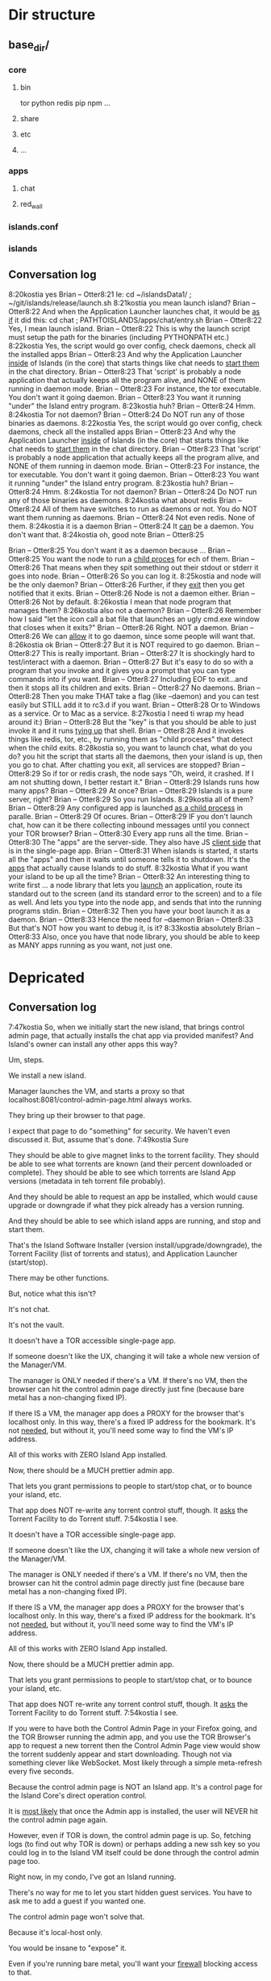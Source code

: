 [[./kostia_2020_01_09_01.png]]


* Dir structure


** base_dir/
*** core
**** bin
tor
python
redis
pip
npm
...
**** share
**** etc
**** ...

*** apps
**** chat
**** red_wall

*** islands.conf
*** islands

** Conversation log
8:20kostia
yes
Brian -- Otter8:21
Ie: cd ~/islandsData1/ ; ~/git/islands/release/launch.sh
8:21kostia
you mean launch island?
Brian -- Otter8:22
And when the Application Launcher launches chat, it would be _as if_ it did this: cd chat ; PATHTOISLANDS/apps/chat/entry.sh
Brian -- Otter8:22
Yes, I mean launch island.
Brian -- Otter8:22
This is why the launch script must setup the path for the binaries (including PYTHONPATH etc.)
8:22kostia
Yes, the script would go over config, check daemons, check all the installed apps
Brian -- Otter8:23
And why the Application Launcher _inside_ of Islands (in the core) that starts things like chat needs to _start them_ in the chat directory.
Brian -- Otter8:23
That 'script' is probably a node application that actually keeps all the program alive, and NONE of them running in daemon mode.
Brian -- Otter8:23
For instance, the tor executable. You don't want it going daemon.
Brian -- Otter8:23
You want it running "under" the Island entry program.
8:23kostia
huh?
Brian -- Otter8:24
Hmm.
8:24kostia
Tor not daemon?
Brian -- Otter8:24
Do NOT run any of those binaries as daemons.
8:22kostia
Yes, the script would go over config, check daemons, check all the installed apps
Brian -- Otter8:23
And why the Application Launcher _inside_ of Islands (in the core) that starts things like chat needs to _start them_ in the chat directory.
Brian -- Otter8:23
That 'script' is probably a node application that actually keeps all the program alive, and NONE of them running in daemon mode.
Brian -- Otter8:23
For instance, the tor executable. You don't want it going daemon.
Brian -- Otter8:23
You want it running "under" the Island entry program.
8:23kostia
huh?
Brian -- Otter8:24
Hmm.
8:24kostia
Tor not daemon?
Brian -- Otter8:24
Do NOT run any of those binaries as daemons.
8:24kostia
what about redis
Brian -- Otter8:24
All of them have switches to run as daemons or not. You do NOT want them running as daemons.
Brian -- Otter8:24
Not even redis. None of them.
8:24kostia
it is a daemon
Brian -- Otter8:24
It _can_ be a daemon. You don't want that.
8:24kostia
oh, good note
Brian -- Otter8:25
# By default Redis does not run as a daemon. Use 'yes' if you need it. # Note that Redis will write a pid file in /var/run/redis.pid when daemonized. daemonize yes
Brian -- Otter8:25
You don't want it as a daemon because ...
Brian -- Otter8:25
You want the node to run a _child proces_ for ech of them.
Brian -- Otter8:26
That means when they spit something out their stdout or stderr it goes into node.
Brian -- Otter8:26
So you can log it.
8:25kostia
and node will be the only daemon?
Brian -- Otter8:26
Further, if they _exit_ then you get notified that it exits.
Brian -- Otter8:26
Node is not a daemon either.
Brian -- Otter8:26
Not by default.
8:26kostia
I mean that node program that manages them?
8:26kostia
also not a daemon?
Brian -- Otter8:26
Remember how I said "let the icon call a bat file that launches an ugly cmd.exe window that closes when it exits?"
Brian -- Otter8:26
Right. NOT a daemon.
Brian -- Otter8:26
We can _allow_ it to go daemon, since some people will want that.
8:26kostia
ok
Brian -- Otter8:27
But it is NOT required to go daemon.
Brian -- Otter8:27
This is really important.
Brian -- Otter8:27
It is shockingly hard to test/interact with a daemon.
Brian -- Otter8:27
But it's easy to do so with a program that you invoke and it gives you a prompt that you can type commands into if you want.
Brian -- Otter8:27
Including EOF to exit...and then it stops all its children and exits.
Brian -- Otter8:27
No daemons.
Brian -- Otter8:28
Then you make THAT take a flag (like --daemon) and you can test easily but STILL add it to rc3.d if you want.
Brian -- Otter8:28
Or to Windows as a service. Or to Mac as a service.
8:27kostia
I need ti wrap my head around it:)
Brian -- Otter8:28
But the "key" is that you should be able to just invoke it and it runs _tying up_ that shell.
Brian -- Otter8:28
And it invokes things like redis, tor, etc., by running them as "child proceses" that detect when the child exits.
8:28kostia
so, you want to launch chat, what do you do? you hit the script that starts all the daemons, then your island is up, then you go to chat. After chatting you exit, all services are stopped?
Brian -- Otter8:29
So if tor or redis crash, the node says "Oh, weird, it crashed. If I am not shutting down, I better restart it."
Brian -- Otter8:29
Islands runs how many apps?
Brian -- Otter8:29
At once?
Brian -- Otter8:29
Islands is a pure server, right?
Brian -- Otter8:29
So you run Islands.
8:29kostia
all of them?
Brian -- Otter8:29
Any configured app is launched _as a child process_ in paralle.
Brian -- Otter8:29
Of ocures.
Brian -- Otter8:29
IF you don't launch chat, how can it be there collecting inbound messages until you connect your TOR browser?
Brian -- Otter8:30
Every app runs all the time.
Brian -- Otter8:30
The "apps" are the server-side. They also have JS _client side_ that is in the single-page app.
Brian -- Otter8:31
When islands is started, it starts all the "apps" and then it waits until someone tells it to shutdown. It's the _apps_ that actually cause Islands to do stuff.
8:32kostia
What if you want your island to be up all the time?
Brian -- Otter8:32
An interesting thing to write first ... a node library that lets you _launch_ an application, route its standard out to the screen (and its standard error to the screen) and to a file as well. And lets you type into the node app, and sends that into the running programs stdin.
Brian -- Otter8:32
Then you have your boot launch it as a daemon.
Brian -- Otter8:33
Hence the need for --daemon
Brian -- Otter8:33
But that's NOT how you want to debug it, is it?
8:33kostia
absolutely
Brian -- Otter8:33
Also, once you have that node library, you should be able to keep as MANY apps running as you want, not just one.
* Depricated
** Conversation log





7:47kostia
So, when we initially start the new island, that brings control admin page, that actually installs the chat app via provided manifest? And Island's owner can install any other apps this way?

Um, steps.

We install a new island.

Manager launches the VM, and starts a proxy so that localhost:8081/control-admin-page.html always works.

They bring up their browser to that page.

I expect that page to do "something" for security. We haven't even discussed it. But, assume that's done.
7:49kostia
Sure

They should be able to give magnet links to the torrent facility. They should be
able to see what torrents are known (and their percent downloaded or complete).
They should be able to see which torrents are Island App versions (metadata in
teh torrent file probably).

And they should be able to request an app be installed, which would cause upgrade or downgrade if what they pick already has a version running.

And they should be able to see which island apps are running, and stop and start
them.


That's the Island Software Installer (version install/upgrade/downgrade), the
Torrent Facility (list of torrents and status), and Application Launcher
(start/stop).

There may be other functions.

But, notice what this isn't?

It's not chat.

It's not the vault.

It doesn't have a TOR accessible single-page app.

If someone doesn't like the UX, changing it will take a whole new version of the Manager/VM.

The manager is ONLY needed if there's a VM. If there's no VM, then the browser can hit the control admin page directly just fine (because bare metal has a non-changing fixed IP).

If there IS a VM, the manager app does a PROXY for the browser that's localhost only. In this way, there's a fixed IP address for the bookmark. It's not _needed_, but without it, you'll need some way to find the VM's IP address.

All of this works with ZERO Island App installed.

Now, there should be a MUCH prettier admin app.

That lets you grant permissions to people to start/stop chat, or to bounce your island, etc.

That app does NOT re-write any torrent control stuff, though. It _asks_ the Torrent Facility to do Torrent stuff.
7:54kostia
I see.

It doesn't have a TOR accessible single-page app.

If someone doesn't like the UX, changing it will take a whole new version of the Manager/VM.

The manager is ONLY needed if there's a VM. If there's no VM, then the browser can hit the control admin page directly just fine (because bare metal has a non-changing fixed IP).

If there IS a VM, the manager app does a PROXY for the browser that's localhost only. In this way, there's a fixed IP address for the bookmark. It's not _needed_, but without it, you'll need some way to find the VM's IP address.

All of this works with ZERO Island App installed.

Now, there should be a MUCH prettier admin app.

That lets you grant permissions to people to start/stop chat, or to bounce your island, etc.

That app does NOT re-write any torrent control stuff, though. It _asks_ the Torrent Facility to do Torrent stuff.
7:54kostia
I see.

If you were to have both the Control Admin Page in your Firefox going, and the TOR Browser running the admin app, and you use the TOR Browser's app to request a new torrent then the Control Admin Page view would show the torrent suddenly appear and start downloading. Though not via something clever like WebSocket. Most likely through a simple meta-refresh every five seconds.

Because the control admin page is NOT an Island app. It's a control page for the Island Core's direct operation control.

It is _most likely_ that once the Admin app is installed, the user will NEVER hit the control admin page again.

However, even if TOR is down, the control admin page is up. So, fetching logs (to find out why TOR is down) or perhaps adding a new ssh key so you could log in to the Island VM itself could be done through the control admin page too.

Right now, in my condo, I've got an Island running.

There's no way for me to let you start hidden guest services. You have to ask me to add a guest if you wanted one.

The control admin page won't solve that.

Because it's local-host only.

You would be insane to "expose" it.

Even if you're running bare metal, you'll want your _firewall_ blocking access to that.

But, in the Island Admin App, we could enable delegation of permission. So I can _grant_ you the right to start/stop guest services YOU created.

The Island App would _delegate_ the actual request to the TOR system.

Actually, the control admin page wouldn't let you do that either. Those services are Chat App services.

So only the chat app's admin can do guest chat users.

We really need to break 'vault' and "chat" apart.

The hidden services are really exposing _vaults_.

They are key storage mechanisms.

But the UX is hooked to chat.

Even if you're running bare metal, you'll want your _firewall_ blocking access to that.

But, in the Island Admin App, we could enable delegation of permission. So I can _grant_ you the right to start/stop guest services YOU created.

The Island App would _delegate_ the actual request to the TOR system.

Actually, the control admin page wouldn't let you do that either. Those services are Chat App services.

So only the chat app's admin can do guest chat users.

We really need to break 'vault' and "chat" apart.

The hidden services are really exposing _vaults_.

They are key storage mechanisms.

But the UX is hooked to chat.

That's not correct. The chat UX should be able to "find" in the vault the chat-specific keys it needs.

We're just not there yet.

So, yeah, vault creation/destruction and hidden service links to vaults, that's stuff that should be possible in the control admin page.

But what's IN those vaults? The pretty views are part of the Island App.

There could be a vault browser/inspector. It would likely be a simple tree.

With branches like chat, file-transfer, muck, admin.

An under each branch a collection of keys/metadata.

The chat's channel selection page uses the vault to find the various keys under chat/.. and that's what drives the view you currently show.

But the core doesn't care ... the core only cares that a vault _file_ is associated with a hidden service onion address.

Zero or more onion addresses.

It doesn't care how the app that services that address works with what's in the vault.
8:04kostia
This diagram is super useful!

Hell, this is the unix model. Replace my "Island Core" with "Kernel." Replace my
facilities with "drivers baked into the kernel." Replace the launcher with
"hell."

And the apps are apps.

When you start Linux, it has a command line.

Only later does the X11 start.

X11 is our "single page apop."

Anyway, think on the diagram. I'm fading. It's late for me.

Zero or more onion addresses.

It doesn't care how the app that services that address works with what's in the vault.
8:04kostia
This diagram is super useful!

Hell, this is the unix model. Replace my "Island Core" with "Kernel." Replace my facilities with "drivers baked into the kernel." Replace the launcher with "shell."

And the apps are apps.

When you start Linux, it has a command line.

Only later does the X11 start.

X11 is our "single page apop."

Anyway, think on the diagram. I'm fading. It's late for me.
8:05kostia
did I tell you, that I recently switched to Arch linux ?

So I'm off to bed.

No, but ... I'm really glad I'm on OS X.
8:07kostia
Sure, I will study the diagram, think of it, compile everything in a design doc an upload it to github. This is extremely useful!
8:07kostia
Have a good night!

Don't make a detailed design doc.

Make a list of _what_ should be in the core.

Because everything that ends up "in the core" will come back to hurt us.
8:08kostia
I won't, I'll just make a dump of all your messages along with the diagram, think of it, maybe add some questinos
8:05kostia
did I tell you, that I recently switched to Arch linux ?

So I'm off to bed.

No, but ... I'm really glad I'm on OS X.
8:07kostia
Sure, I will study the diagram, think of it, compile everything in a design doc an upload it to github. This is extremely useful!
8:07kostia
Have a good night!

Don't make a detailed design doc.

Make a list of _what_ should be in the core.

Because everything that ends up "in the core" will come back to hurt us.
8:08kostia
I won't, I'll just make a dump of all your messages along with the diagram, think of it, maybe add some questinos
8:09kostia
yeah, adding vault and hidden service mmanagement to core increases the complexity
8:09kostia
maybe make it a "mandatory" app?

There are no mandator apps.

Think of X11.
8:10kostia
But it could be a "dependency" app

When you run Linux app to configure your computer ...

That app does NOT do things to the daemons.

It updates configuration files and _restarts_ the daemons.

You do NOT need X11 control panel to run your computer. Ever.
8:09kostia
yeah, adding vault and hidden service mmanagement to core increases the complexity
8:09kostia
maybe make it a "mandatory" app?

There are no mandator apps.

Think of X11.
8:10kostia
But it could be a "dependency" app

When you run Linux app to configure your computer ...

That app does NOT do things to the daemons.

It updates configuration files and _restarts_ the daemons.

You do NOT need X11 control panel to run your computer. Ever.

You don't need X11 at all.

The minute you _force_ X11 ... all hell breaks loose. You have Windows and OS X.

You can't run OS X without the UX.
8:11kostia
But you need X11 to run a window manager

You _can't_.

Right. But yuou don't need a window manager to run UNIX.

EVER.
8:11kostia
right
8:11kostia
So, chat needs vault and chat needs hidden service management. Could they all be apps that chat depends on?

The vault is actually a crypto secure block of storage that contains different blocks.

They aren't apops.

Apps.

The vault isn't an app.
8:12kostia
or they must be a part of the core?

It's a storage facility.
8:12kostia
ok

Services are a TOR facility. That's part of the core. Because TOR must be part of the core.

But, any "linking" of a vault to a hidden service is probably wrong.

Actually, no, it's right.
8:13kostia
Well, technically, anything can issue commands to tor control to launch or take down hidden service

Because the term hidden service is wrong.

There are "island app login services."

Those link to a vault.

Each login service is a "TOR hidden service" that hits the single-page app "thing" that is currently undefined and links to a (single) vault.

That's what it means to "login" to an island, after all. It means "go to the TOR onion that grants me access to my vault. All the apps on the island require the vault for their crypto needs."

The vault isn't a service. It's a storage item. You already have it as a storage item/tool. I don't think we're having a problem with the vault.

The mix-up is that when you hit the hidden service, that actually goes to _chat_ right now. NOT to the single-page app.

Because we don't _have_ the single page app.

But, INSIDE chat, when you create a topic, that _also_ creates a hidden service, right?

THAT hidden service is NOT able to be logged into and provide a single-page app. It's a data thing that carries messages specific to chat.
8:16kostia
Well, actually chat 2.0 design is a single page app that can be anything

Right, I think you need to flip that.

Islands 2.0 has a single-page JS app that lets ALL installed Islands apps be access through it.

Including chat.

The single page app is a "container" for the various views of ALL installed Islands apps that the user has access to run.
8:17kostia
Yes, I think it is really straight forward with current design, because it can fetch any data and build page components on fly

But there is no "it" in that diagram yet.

Our single-page app is X11.

And Chat is an X11 _app_.

And our core is the Kernel.

We have no Window Manager yet.

Right now, our X11 and Window Manager are "kinda linked."

BOTH of those need to be on the Island App side. NOT in the core.

Or we can't update our UX without a VM/Manager release.

Remember: everything in the core means pain.
8:20kostia
I see... Well, core has to be built first anyway

Yes, desperately first. So we can get it installed (and an installer that works with Windows, Mac, and lets David play with bare metal and perhaps EC2).

OUta here.
